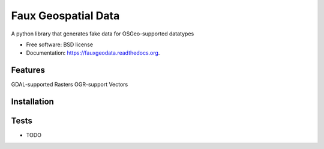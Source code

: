 ===============================
Faux Geospatial Data
===============================

.. image:: https://badge.fury.io/py/fauxgeodata.png
    :target: http://badge.fury.io/py/fauxgeodata

.. image:: https://travis-ci.org/wbierbower/fauxgeodata.png?branch=master
        :target: https://travis-ci.org/wbierbower/fauxgeodata

.. image:: https://pypip.in/d/fauxgeodata/badge.png
        :target: https://pypi.python.org/pypi/fauxgeodata

.. image:: https://readthedocs.org/projects/fauxgeodata/badge/?version=latest
        :target: https://readthedocs.org/projects/fauxgeodata/?badge=latest
        :alt: Documentation Status


A python library that generates fake data for OSGeo-supported datatypes

* Free software: BSD license
* Documentation: https://fauxgeodata.readthedocs.org.

Features
--------

GDAL-supported Rasters
OGR-support Vectors

Installation
------------

Tests
-----

* TODO
